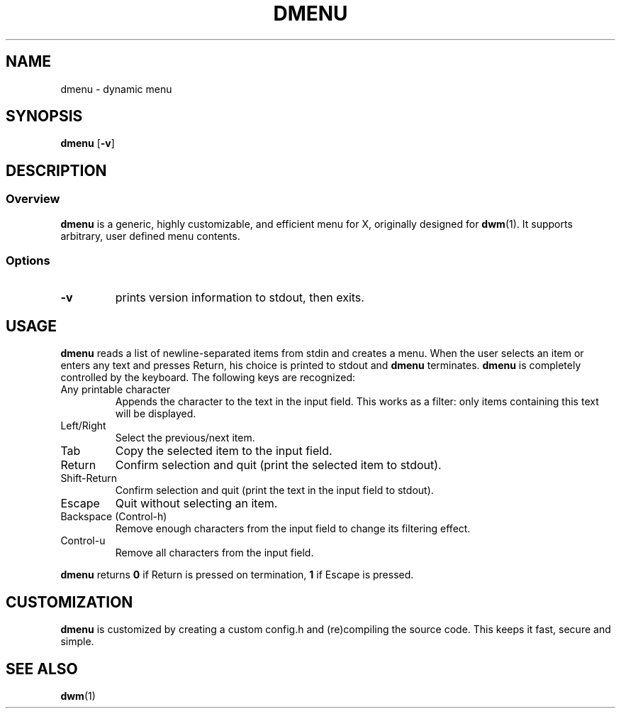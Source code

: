 .TH DMENU 1 dmenu-VERSION
.SH NAME
dmenu \- dynamic menu
.SH SYNOPSIS
.B dmenu
.RB [ \-v ]
.SH DESCRIPTION
.SS Overview
.B dmenu
is a generic, highly customizable, and efficient menu for X,
originally designed for
.BR dwm (1).
It supports arbitrary, user defined menu contents.
.SS Options
.TP
.B \-v
prints version information to stdout, then exits.
.SH USAGE
.B dmenu
reads a list of newline-separated items from stdin and creates a menu.
When the user selects an item or enters any text and presses Return, his choice
is printed to stdout and
.B dmenu
terminates.
.B dmenu
is completely controlled by the keyboard.  The following keys are recognized:
.TP
Any printable character
Appends the character to the text in the input field. This works as a filter:
only items containing this text will be displayed.
.TP
Left/Right
Select the previous/next item.
.TP
Tab
Copy the selected item to the input field.
.TP
Return
Confirm selection and quit (print the selected item to stdout).
.TP
Shift-Return
Confirm selection and quit (print the text in the input field to stdout).
.TP
Escape
Quit without selecting an item.
.TP
Backspace (Control-h)
Remove enough characters from the input field to change its filtering effect.
.TP
Control-u
Remove all characters from the input field.
.P
.B dmenu
returns
.B 0
if Return is pressed on termination,
.B 1
if Escape is pressed.
.SH CUSTOMIZATION
.B dmenu
is customized by creating a custom config.h and (re)compiling the source
code. This keeps it fast, secure and simple.
.SH SEE ALSO
.BR dwm (1)

